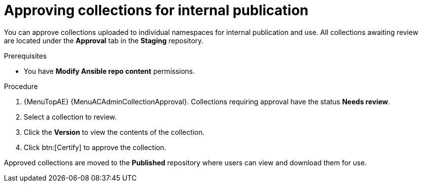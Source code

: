 // Module included in the following assemblies:
// obtaining-token/master.adoc
[id="proc-approve-collection"]

= Approving collections for internal publication

You can approve collections uploaded to individual namespaces for internal publication and use. All collections awaiting review are located under the *Approval* tab in the *Staging* repository.

.Prerequisites

* You have *Modify Ansible repo content* permissions.

.Procedure

. {MenuTopAE} {MenuACAdminCollectionApproval}.
Collections requiring approval have the status *Needs review*.
. Select a collection to review.
. Click the *Version* to view the contents of the collection.
. Click btn:[Certify] to approve the collection.

Approved collections are moved to the *Published* repository where users can view and download them for use.
